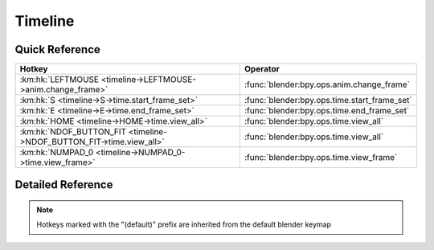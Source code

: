 ********
Timeline
********

.. km:module:: timeline

   


---------------
Quick Reference
---------------

+--------------------------------------------------------------------+---------------------------------------------+
|Hotkey                                                              |Operator                                     |
+====================================================================+=============================================+
|:km:hk:`LEFTMOUSE <timeline->LEFTMOUSE->anim.change_frame>`         |:func:`blender:bpy.ops.anim.change_frame`    |
+--------------------------------------------------------------------+---------------------------------------------+
|:km:hk:`S <timeline->S->time.start_frame_set>`                      |:func:`blender:bpy.ops.time.start_frame_set` |
+--------------------------------------------------------------------+---------------------------------------------+
|:km:hk:`E <timeline->E->time.end_frame_set>`                        |:func:`blender:bpy.ops.time.end_frame_set`   |
+--------------------------------------------------------------------+---------------------------------------------+
|:km:hk:`HOME <timeline->HOME->time.view_all>`                       |:func:`blender:bpy.ops.time.view_all`        |
+--------------------------------------------------------------------+---------------------------------------------+
|:km:hk:`NDOF_BUTTON_FIT <timeline->NDOF_BUTTON_FIT->time.view_all>` |:func:`blender:bpy.ops.time.view_all`        |
+--------------------------------------------------------------------+---------------------------------------------+
|:km:hk:`NUMPAD_0 <timeline->NUMPAD_0->time.view_frame>`             |:func:`blender:bpy.ops.time.view_frame`      |
+--------------------------------------------------------------------+---------------------------------------------+


------------------
Detailed Reference
------------------

.. note:: Hotkeys marked with the "(default)" prefix are inherited from the default blender keymap

   

.. km:hotkey:: LEFTMOUSE -> anim.change_frame

   Change Frame

   bpy.ops.anim.change_frame(frame=0, snap=False)
   
   
.. km:hotkeyd:: S -> time.start_frame_set

   Set Start Frame

   bpy.ops.time.start_frame_set()
   
   
.. km:hotkeyd:: E -> time.end_frame_set

   Set End Frame

   bpy.ops.time.end_frame_set()
   
   
.. km:hotkeyd:: HOME -> time.view_all

   View All

   bpy.ops.time.view_all()
   
   
.. km:hotkeyd:: NDOF_BUTTON_FIT -> time.view_all

   View All

   bpy.ops.time.view_all()
   
   
.. km:hotkeyd:: NUMPAD_0 -> time.view_frame

   View Frame

   bpy.ops.time.view_frame()
   
   
